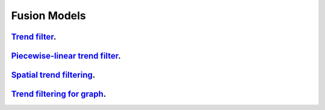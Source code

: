 .. _fusion_models:

Fusion Models
--------------------

`Trend filter <1d-trend-filtering.ipynb>`_.
~~~~~~~~~~~~~~~~~~~~~

`Piecewise-linear trend filter <piecewise-linear-trend-filtering.ipynb>`_.
~~~~~~~~~~~~~~~~~~~~~

`Spatial trend filtering <spatial-trend-filtering.ipynb>`_.
~~~~~~~~~~~~~~~~~~~~~

`Trend filtering for graph <depth-first-search-graph-trend-filtering.ipynb>`_.
~~~~~~~~~~~~~~~~~~~~~

